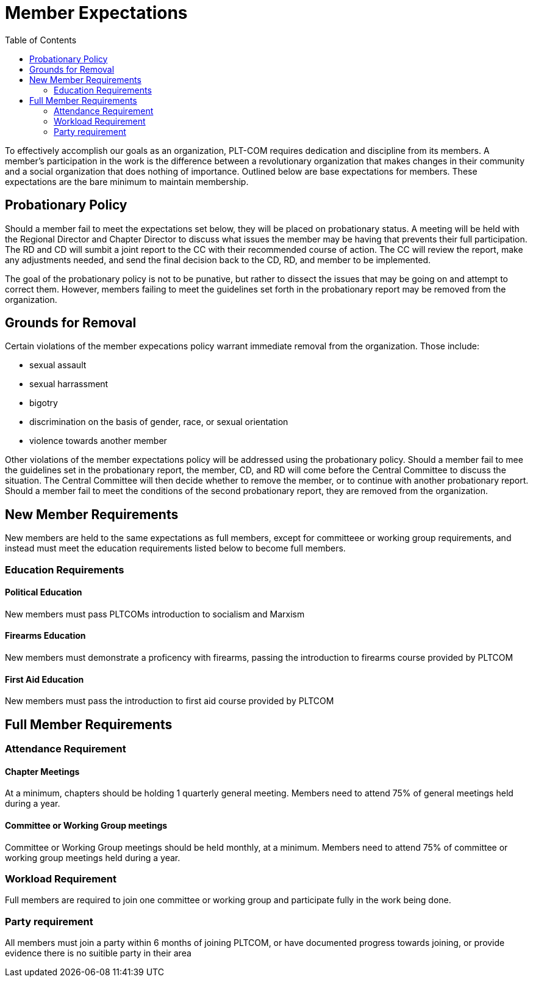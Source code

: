 = Member Expectations
:toc:

To effectively accomplish our goals as an organization, PLT-COM requires dedication and discipline from its members. A member's participation in the work is the difference between a revolutionary organization that makes changes in their community and a social organization that does nothing of importance. Outlined below are base expectations for members. These expectations are the bare minimum to maintain membership.

== Probationary Policy

Should a member fail to meet the expectations set below, they will be placed on probationary status. A meeting will be held with the Regional Director and Chapter Director to discuss what issues the member may be having that prevents their full participation. The RD and CD will sumbit a joint report to the CC with their recommended course of action. The CC will review the report, make any adjustments needed, and send the final decision back to the CD, RD, and member to be implemented.

The goal of the probationary policy is not to be punative, but rather to dissect the issues that may be going on and attempt to correct them. However, members failing to meet the 
guidelines set forth in the probationary report may be removed from the organization.


== Grounds for Removal

Certain violations of the member expecations policy warrant immediate removal from the organization. Those include:

* sexual assault
* sexual harrassment
* bigotry
* discrimination on the basis of gender, race, or sexual orientation
* violence towards another member


Other violations of the member expectations policy will be addressed using the probationary policy. Should a member fail to mee the guidelines set in the probationary report, the member, CD, and RD will come before the Central Committee to discuss the situation. The Central Committee will then decide whether to remove the member, or to continue with another probationary report. Should a member fail to meet the conditions of the second probationary report, they are removed from the organization.

== New Member Requirements

New members are held to the same expectations as full members, except for committeee or working group requirements, and instead must meet the education requirements listed below to become full members.

=== Education Requirements

==== Political Education

New members must pass PLTCOMs introduction to socialism and Marxism 

==== Firearms Education

New members must demonstrate a proficency with firearms, passing the introduction to firearms course provided by PLTCOM

==== First Aid Education

New members must pass the introduction to first aid course provided by PLTCOM

== Full Member Requirements  


=== Attendance Requirement


==== Chapter Meetings

At a minimum, chapters should be holding 1 quarterly general meeting. Members need to attend 75% of general meetings held during a year. 

==== Committee or Working Group meetings

Committee or Working Group meetings should be held monthly, at a minimum. Members need to attend 75% of committee or working group meetings held during a year.

=== Workload Requirement

Full members are required to join one committee or working group and participate fully in the work being done. 


=== Party requirement

All members must join a party within 6 months of joining PLTCOM, or have documented progress towards joining, or provide evidence there is no suitible party in their area


   